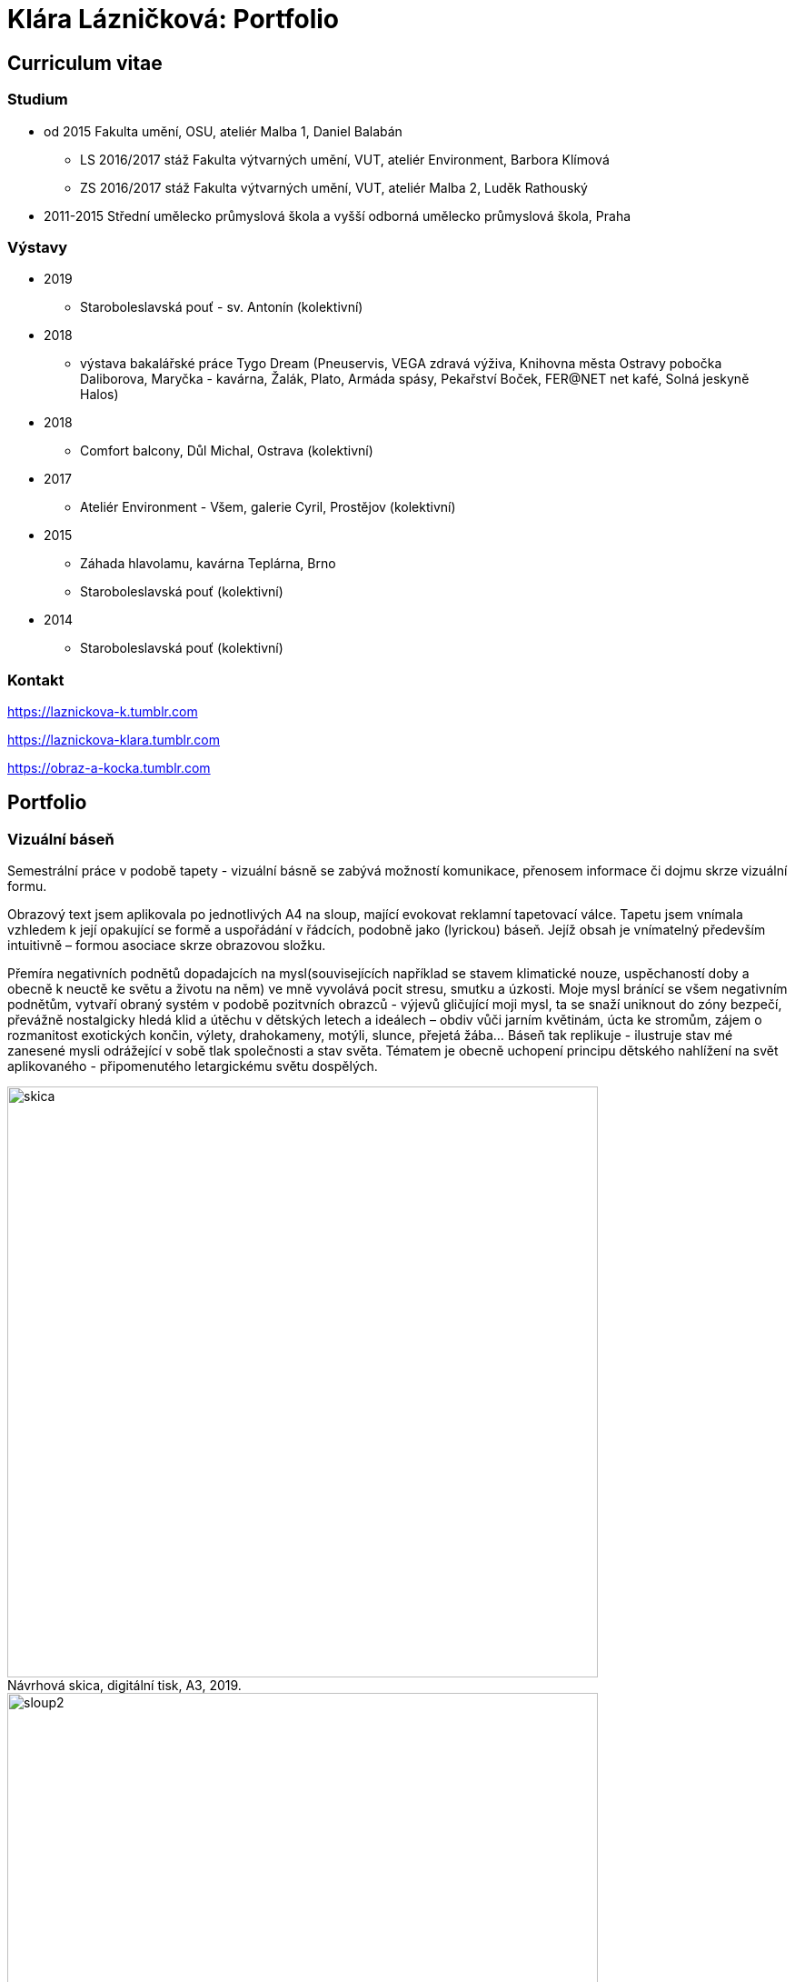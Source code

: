 :title-page: 
:icons:
:imagesdir: img
:toc: macro
:toc-title: Contents
:toclevels: 2
:figure-caption!:


[[klara-laznickova]]
= Klára Lázničková: Portfolio

== Curriculum vitae

=== Studium

* od 2015 Fakulta umění, OSU, ateliér Malba 1, Daniel Balabán
** LS 2016/2017 stáž Fakulta výtvarných umění, VUT, ateliér Environment, Barbora Klímová
** ZS 2016/2017 stáž Fakulta výtvarných umění, VUT, ateliér Malba 2, Luděk Rathouský
* 2011-2015 Střední umělecko průmyslová škola a vyšší odborná umělecko průmyslová škola, Praha

=== Výstavy
* 2019
** Staroboleslavská pouť - sv. Antonín (kolektivní)
* 2018
** výstava bakalářské práce Tygo Dream 
(Pneuservis, VEGA zdravá výživa, Knihovna města Ostravy pobočka Daliborova, Maryčka - kavárna, Žalák, Plato, Armáda spásy, Pekařství Boček, FER@NET net kafé, Solná jeskyně Halos)
* 2018
** Comfort balcony, Důl Michal, Ostrava (kolektivní)
* 2017
** Ateliér Environment - Všem, galerie Cyril, Prostějov (kolektivní)
* 2015
** Záhada hlavolamu, kavárna Teplárna, Brno
** Staroboleslavská pouť (kolektivní)
* 2014
** Staroboleslavská pouť (kolektivní)

=== Kontakt

https://laznickova-k.tumblr.com

https://laznickova-klara.tumblr.com

https://obraz-a-kocka.tumblr.com

<<<

== Portfolio


[[vizualni-basen]]
=== Vizuální báseň

Semestrální práce v podobě tapety - vizuální básně se zabývá možností komunikace, přenosem informace či dojmu skrze vizuální formu. 

Obrazový text jsem aplikovala po jednotlivých A4 na sloup, mající evokovat reklamní tapetovací válce. Tapetu jsem vnímala vzhledem k její opakující se formě a uspořádání v řádcích, podobně jako (lyrickou) báseň. Jejíž obsah je vnímatelný především intuitivně – formou asociace skrze obrazovou složku.

Přemíra negativních podnětů dopadajcích na mysl(souvisejících například se stavem klimatické nouze, uspěchaností doby a obecně k neuctě ke světu a životu na něm) ve mně vyvolává pocit stresu, smutku a úzkosti. Moje mysl bránící se všem negativním podnětům, vytvaří obraný systém v podobě pozitvních obrazců - výjevů gličující moji mysl, ta se snaží uniknout do zóny bezpečí, převážně nostalgicky hledá klid a útěchu v dětských letech a ideálech – obdiv vůči jarním květinám, úcta ke stromům, zájem o rozmanitost exotických končin, výlety, drahokameny, motýli, slunce, přejetá žába... Báseň tak replikuje - ilustruje stav mé zanesené mysli odrážející v sobě tlak společnosti a stav světa. Tématem je obecně uchopení principu dětského nahlížení na svět aplikovaného - připomenutého letargickému světu dospělých. 

.Návrhová skica, digitální tisk, A3, 2019.
image::14-vizualni-basen/skica.jpg[,650]
.Vizuální báseň - instalace, lepený digitální tisk A4, 2019.
image::14-vizualni-basen/sloup2.jpg[,650]


<<<
[[kaplicky-sv-antonin]]
=== Pouť sv. Antonína

 15. Staroboleslavská pouť na téma pokušení svatého Antonína - Ježíšovy ryby a Zázrak v Rimini.

.Akvárium sv.Antonína, akvarel na papíře, 2019.
image::13-kaplicky-sv-antonin/20190427_185351.jpg[,650]


<<<
[[klauzury]]
=== Instantní útulno

Hledání a definování "instantního útulna" vytvářejícího mé vnější i vnitřní prostředí.

.Papuče, olej na plátně, 2019.
image::12-klauzury/papuče.png[,500]
.Akvárium, olej na plátně, 2019.
image::12-klauzury/akvarium.jpg[,500]
.Misky pro Čuníka, olej na plátně, 2019.
image::12-klauzury/miskaprocunika.jpg[,500]
.Palma, olej na plátně, 2019.
image::12-klauzury/palma.jpg[,500]
.Věci, olej na plátně, 2019.
image::12-klauzury/veci.jpg[,]



<<<
[[floatacni-tygri]]
=== Floatační tygři

Milý Ježíšku, přála bych si pod stromeček mobil s hadem, pastelky hlavně růžový, nafukovací hrad,
kolo a tygra, nebo toho slona co umí lítat ušima. A ten tygr, aby byl hodnej, aby nám nešežral Žeryka,
díky Klárka Lázničková.

Chtít tygra, není to tak trochu útěk z uspěchaného prekarizovaného světa dospělých zpět do klidu
dětství? Tato serie obrazů je inspirovaná kauzou tygřího masoxu a chovu kočkovitých šelem
soukromníky v České republice. V dané instalaci obrazů jde však především o malbu a její vnímání.
Koncepce podporující uvolnění se ve výstavním prostředí, nabádá diváka strávit v expozici delší
dobu, jež umožní plné soustředění se pouze na vizuální pole viděné před sebou. Obraz nemá být
jen indexem daného námětu zhotoveným štětcem a barvou. Stejně jak na obrazech floatují barevné
plochy a tahy štetcem, tak by měl divák klidně obraz vnímat jen v abstraktní rovině a nechat
floatovat svoji mysl ve stavu bez tíže všední reality.

.Floatační tygři, olej na plátně , 2018.
image::11-floatacni-tygri/floa0-1.png[,650]
.Instalace - Comfort balcony, 2019.
image::11-floatacni-tygri/floa1-1.png[,650]
.Instalace - Comfort balcony, 2019.
image::11-floatacni-tygri/floa3.png[,650]
.Instalace - Comfort balcony, 2019.
image::11-floatacni-tygri/floa2.png[,650]


<<<
=== Tygo dream

Ve své bakalářské práci Tygo dream jsem pracovala s pocitovou funkcí malby. Svými myšlenkami jsem se často ztotožnovala s teoriemi moderních malířů. Vytvořila jsem tři serie obrázů (Tygr, Dovolená, Bajka), rozvíjející tato témata. Celou práci jsem tvořila v lehce nadneseném vyznění. Obrazy a námět jsem postupně upravila vzhledem k zamýšlenému účelu, kterým byla prevence strachu a chmuru. Při tvorbě sem užívala klasických malířských metod, malby jsem následně instalovala do poloveřejných prostor, kde jsem je bez přílišných autorských ambicí nechala plnit jejich běžné, univerzálně kontemplativní, meditativní, estetizující, či až dekorativní poslání. Měla jsem potřebu zdůraznit prostou, bazální, ale podle mě zásadní, podobu existence malby jako všední lenošky pro duši každého člověka.


.Tygodream, instalace - FER@NET net kafé, 2018.
image::10-tygodream/bajka010.jpg[]
.Tygodream, instalace - pekařství Boček, 2018.
image::10-tygodream/klara004.JPG[]
.Tygodream, instalace - pneuservis, 2018.
image::10-tygodream/klara005.JPG[]
.Tygodream, instalace - VEGA zdravá výživa, 2018.
image::10-tygodream/klara016.JPG[]
.Tygodream, instalace - kavárna Maryčka, 2018.
image::10-tygodream/klara020.JPG[]
.Tygodream, instalace - Plato, 2018.
image::10-tygodream/klara019.JPG[]
.Tygodream, instalace - Armáda spásy, 2018.
image::10-tygodream/bajka011.jpg[]

<<<
[[tygo-dream-bajka]]
==== Bajka

.Lev a krtek, olej na plátně, 2018.
image::9-tygodream-bajka/lev-a-krtek.jpg[]
.Bajka, olej na plátně, 2018.
image::9-tygodream-bajka/bajka-cmyk.png[,500]
.Krtek, olej na plátně, 2018.
image::9-tygodream-bajka/krtek-cmyk.png[500]
.Lev, olej na plátně, 2018.
image::9-tygodream-bajka/kožka.png[500]
.Lev, olej na plátně, 2018.
image::9-tygodream-bajka/bajka001.jpg[500]
.Lev, olej na plátně, 2018.
image::9-tygodream-bajka/bajka002.jpg[500]
.Lev, olej na plátně, 2018.
image::9-tygodream-bajka/lev1.jpg[500]
.Lev, olej na plátně, 2018.
image::9-tygodream-bajka/lev2.jpg[500]
.Vesmírný lev, olej na plátně, 2018.
image::9-tygodream-bajka/vesmirnylev.jpg[500]
.Krokodýl, olej na plátně, 2018.
image::9-tygodream-bajka/bajka008.jpg[500]
.Kotě, olej na plátně, 2018.
image::9-tygodream-bajka/bajka009.jpg[500]


<<<
[[tygo-dream-palma-more-slunce]]
==== Dovolená: palma, moře, slunce

.Plato, olej na plátně, 2018.
image::8-tygodream-palma-more-slunce/platorovne002.jpg[]
.Orion, olej na plátně, 2018.
image::8-tygodream-palma-more-slunce/orion-cmyk.png[,570]
.Jahodová, olej na plátně, 2018.
image::8-tygodream-palma-more-slunce/jahodova-cmyk.png[,570]
.Margot, olej na plátně, 2018.
image::8-tygodream-palma-more-slunce/margot-cmyk.png[,570]
.New Beetle, olej na plátně, 2018.
image::8-tygodream-palma-more-slunce/new-beetle-cmyk.png[,570]
.Lev, olej na plátně, 2018.
image::8-tygodream-palma-more-slunce/lev-cmyk.png[,500]
.Lusk, olej na plátně, 2018.
image::8-tygodream-palma-more-slunce/cmyk-lusk.png[,500]


<<<
[[zvrchu-tygo-dream]]
==== Zvrchu

Situace/zatiší malovaná zvrchu, věci ztrácí svou hmotu, objekty jsou obsahově vyprázdněné, stavají se pouze abstraktní kompozicí.

.Předložka, olej na plátně, 2018.
image::7-tygodream-zvrchu/tygr003.jpg[]
.Tygr, olej na plátně, 2017.
image::7-tygodream-zvrchu/tygr-cmyk.png[]
.Koně, olej na plátně, 2017.
image::7-tygodream-zvrchu/kone.jpg[,400]
.Zátiší, olej na plátně, 2017.
image::7-tygodream-zvrchu/zatisi-sv.png[,400]
.Tygo dream, olej na plátně, 2017.
image::7-tygodream-zvrchu/tygo-dream-cmyk.png[,470]
.Křeslo, olej na plátně, 2017.
image::7-tygodream-zvrchu/kreslo.jpg[,470]

<<<
[[tygri-tygo-dream]]
==== Tygři

Tygr jako popkulturní lightmotiv, lehce čitelný symbol pro diváka, zejména díky častému využívání v reklamě. 

.Tygr, olej na plátně, 2018.
image::6-tygodream-tygri/tygr1-sv.png[,470]
.Tygr, olej na plátně, 2018.
image::6-tygodream-tygri/tygr3.jpg[,470]
.Tygr, olej na plátně, 2018.
image::6-tygodream-tygri/tygo25.jpg[,400]
.Tygr, olej na plátně, 2018.
image::6-tygodream-tygri/tygr2t.png[,400]
.Tygr, olej na plátně, 2018.
image::6-tygodream-tygri/tygr4vic.png[,400]
.Tygonanas, olej na plátně, 2018.
image::6-tygodream-tygri/tygonanassvet.png[,400]

<<<
[[archivacni-basen]]
=== Archivační báseň

.Archivační báseň, tisk, 2017.
image::5-archivacni-basen/letak.png[,500]
image::5-archivacni-basen/arb.png[,500]
image::5-archivacni-basen/arb2.png[,500]

<<<
[[obraz-a-kocka]]
=== Obraz a kočka

.Obraz a kočka, text, 2016.
image::4-obraz-a-kocka/text.jpg[,650]
.Obraz a kočka: instalace, pohled do instalace, 2016.
image::4-obraz-a-kocka/instalace.jpg[,500]
.Obraz a kočka: infiltrace, pohled do instalace, 2016.
image::4-obraz-a-kocka/infiltrace1.jpg[,500]
.Obraz a kočka: infiltrace, pohled do instalace, 2016.
image::4-obraz-a-kocka/infiltrace2.jpg[,500]
.Obraz a kočka: škrabadla, pohled do instalace, 2016.
image::4-obraz-a-kocka/skrabadla.jpg[]

<<<
[[zvirata]]
=== Zvířata

Snažím se o vyprázdnění motivu a vnímání subjektu v abstraktní rovině.
Jde mi o zachycení tělesné konstituce zvířete v různých situacích, pozicích nebo fázích pohybu kdy je vnímána její hmota jako určitý abstraktní tvar.
Ten je dále uchopován, oprošťován od zbytečných šumů a využíván ve prospěch kompozice.
U skupiny zvířat kromě jejich samotné konstituce, sleduji jejich pohyb v prostoru zahrady a snažím se zachytit jimi utvářené kompozice.
Rámy jsou potažené alternativním materiálem (deky, ručníky), jehož struktura může připomínat povrch zvířat (srst, pěří), ale zároveň je vybrán kvůli své hrubosti, která výškou chlupu znesnadňuje malbu v detailu a tudíž dochází ke zjednodušení motivu až k abstraktní podobě.

.Kočky, olej na plátně, 2016.
image::3-zvirata/kocky7-cmyk.png[,600]
.Kočky, olej na plátně, 2016.
image::3-zvirata/kocky4.jpg[,500]
.Kočky, olej na plátně, 2016.
image::3-zvirata/kocky5.jpg[,500]
.Kočky, olej na plátně, 2016.
image::3-zvirata/kocky8-cmyk.png[,600]
.Kočky, olej na plátně, 2016.
image::3-zvirata/kocky9.jpg[,600]
.Kuřata, olej na plátně, 2016.
image::3-zvirata/kurata.jpg[,600]
//.Kachny, olej na plátně, 2016.
//image::zvirata/kachny.jpg[,500]
.Pes, olej na plátně, 2016.
image::3-zvirata/pes.jpg[,600]
.Slepice, olej na plátně, 2016.
image::3-zvirata/slepice.jpg[,600]
//#.Zahrada, 120x120cm, tuš a olej na plátně, 2016.
//image::zvirata/zahrada3.jpg[,500]

<<<
[[rodina]]
=== Rodina

Důležité je hledání zajímavých momentů nebo i jen kompozic v mém bezprostředním okolí.
Obrazy jsou oproštěné od přílišné a nepotřebné či nechtěné reality.
Toto nepotřebné je vybíráno autoselektivně dle mého estetického cítění.

.Deathfolk, 120x120cm, olej na plátně, 2016.
image::2-rodina/deathfolk-cmyk.png[]
.Batůžek, 105x140cm, olej na plátně, 2016.
image::2-rodina/batuzek-cmyk.png[400]
.Eskimáci, 110x110cm, olej na plátně, 2016.
image::2-rodina/eskimaci.png[,400]
//Bela, 55x60cm, olej na plátně, 2016.
//image::rodina/bela.jpg[,500]
.Anežka, 80x80cm, olej na plátně, 2016.
image::2-rodina/anezka-cmyk.png[,500]
.Bella, 80x80cm, olej na plátně, 2016.
image::2-rodina/bella-orez.png[,500]

<<<
[[biotop]]
=== Biotop

Práce se týkala vztahu věcí k jejich majiteli v určitém prostředí, zajímá mě zkoumat,
jestli je rozpoložení předmětů v místě kde se pohybujeme - žijeme nahodilé nebo uvědomělé, jestli věci okolo nás něco o někom/něčem(o jejich majiteli) vypovídájí.
Nad věcmi přemýšlím jak nad florou/faunou, která indikuje své prostředí.
Tento soubor maleb vnímám jako biotop (sociotop), kde si věci snažím představit jako indikátory, ukazující vlastnosti, povahové rysy, záliby, styl života obyvatelů daného místa.
Vytvořené prostředí nemá být jedno reálné místo, obrazy představují určité segmenty různých míst která jsem považovala za klíčová pro dané osoby. 
Přenosem myšlenky skrze mou malbu se však nejspíš tento biotop definující prarodiče stává do jisté míry spíše mým prostředím.

.Biotop, rozměr variabilní, instalace, 2016.
image::1-biotop/biotop-instalace.jpg[]
.Mandril, 35x40cm, olej na plátně, 2016.
image::1-biotop/mandril.jpg[500]
.Chata, 65x75cm, olej na plátně, 2016.
image::1-biotop/chata1.jpg[,500]
.Kytka, 20x20cm, olej na plátně, 2016.
//.Ptáčci, 65x120cm, olej na plátně, 2016.
//image::biotop/ptacci.jpg[,500]
.Kočky, 130x120cm, olej na plátně, 2016.
image::1-biotop/kocky.jpg[,500]
.Polička, 80x100cm, olej na plátně, 2016.
image::1-biotop/policka1.jpg[,500]
.Polička, 80x120cm, olej na plátně, 2016.
image::1-biotop/policka2.jpg[,500]
.Úprka, 70x70cm, olej na plátně, 2016.
image::1-biotop/uprka.jpg[,500]


